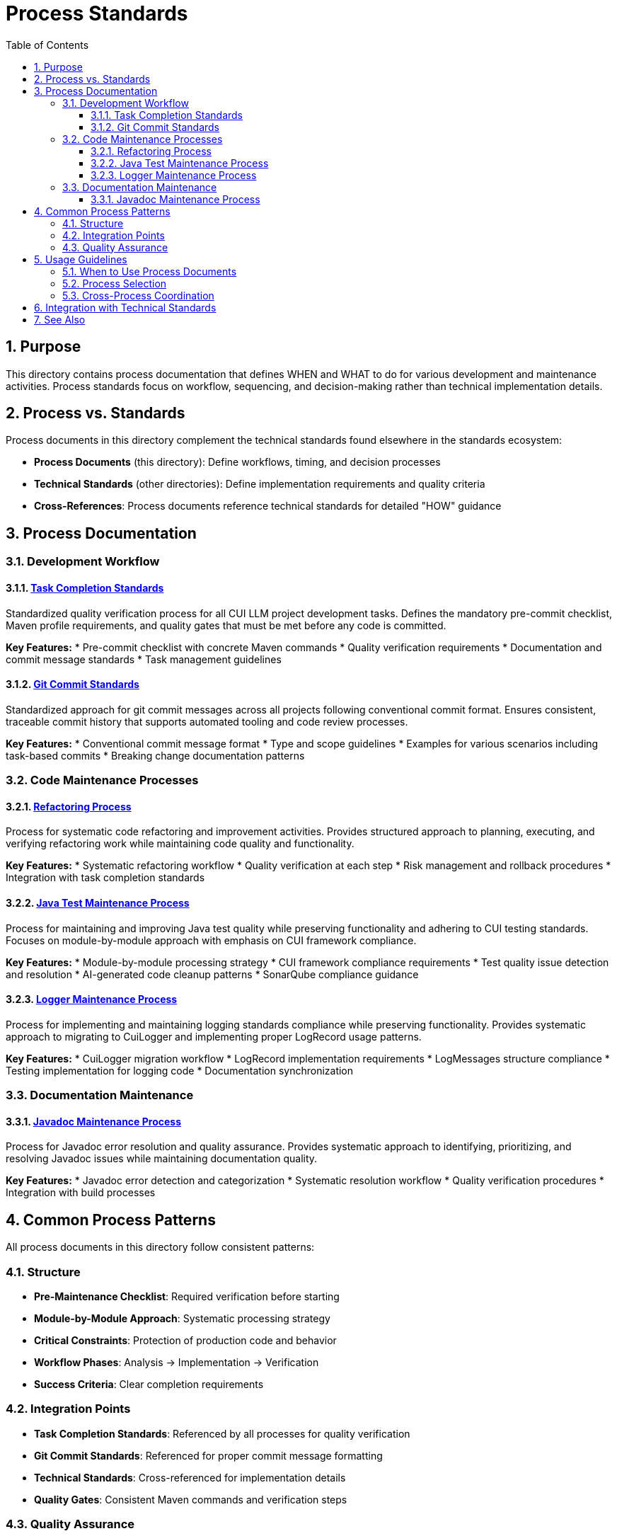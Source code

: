 = Process Standards
:toc: left
:toclevels: 3
:toc-title: Table of Contents
:sectnums:
:source-highlighter: highlight.js

== Purpose

This directory contains process documentation that defines WHEN and WHAT to do for various development and maintenance activities. Process standards focus on workflow, sequencing, and decision-making rather than technical implementation details.

== Process vs. Standards

Process documents in this directory complement the technical standards found elsewhere in the standards ecosystem:

* **Process Documents** (this directory): Define workflows, timing, and decision processes
* **Technical Standards** (other directories): Define implementation requirements and quality criteria
* **Cross-References**: Process documents reference technical standards for detailed "HOW" guidance

== Process Documentation

=== Development Workflow

==== xref:task-completion-standards.adoc[Task Completion Standards]
Standardized quality verification process for all CUI LLM project development tasks. Defines the mandatory pre-commit checklist, Maven profile requirements, and quality gates that must be met before any code is committed.

**Key Features:**
* Pre-commit checklist with concrete Maven commands
* Quality verification requirements
* Documentation and commit message standards
* Task management guidelines

==== xref:git-commit-standards.adoc[Git Commit Standards]
Standardized approach for git commit messages across all projects following conventional commit format. Ensures consistent, traceable commit history that supports automated tooling and code review processes.

**Key Features:**
* Conventional commit message format
* Type and scope guidelines
* Examples for various scenarios including task-based commits
* Breaking change documentation patterns

=== Code Maintenance Processes

==== xref:refactoring-process.adoc[Refactoring Process]
Process for systematic code refactoring and improvement activities. Provides structured approach to planning, executing, and verifying refactoring work while maintaining code quality and functionality.

**Key Features:**
* Systematic refactoring workflow
* Quality verification at each step
* Risk management and rollback procedures
* Integration with task completion standards

==== xref:java-test-maintenance.adoc[Java Test Maintenance Process]
Process for maintaining and improving Java test quality while preserving functionality and adhering to CUI testing standards. Focuses on module-by-module approach with emphasis on CUI framework compliance.

**Key Features:**
* Module-by-module processing strategy
* CUI framework compliance requirements
* Test quality issue detection and resolution
* AI-generated code cleanup patterns
* SonarQube compliance guidance

==== xref:logger-maintenance.adoc[Logger Maintenance Process]
Process for implementing and maintaining logging standards compliance while preserving functionality. Provides systematic approach to migrating to CuiLogger and implementing proper LogRecord usage patterns.

**Key Features:**
* CuiLogger migration workflow
* LogRecord implementation requirements
* LogMessages structure compliance
* Testing implementation for logging code
* Documentation synchronization

=== Documentation Maintenance

==== xref:javadoc-maintenance.adoc[Javadoc Maintenance Process]
Process for Javadoc error resolution and quality assurance. Provides systematic approach to identifying, prioritizing, and resolving Javadoc issues while maintaining documentation quality.

**Key Features:**
* Javadoc error detection and categorization
* Systematic resolution workflow
* Quality verification procedures
* Integration with build processes

== Common Process Patterns

All process documents in this directory follow consistent patterns:

=== Structure
* **Pre-Maintenance Checklist**: Required verification before starting
* **Module-by-Module Approach**: Systematic processing strategy
* **Critical Constraints**: Protection of production code and behavior
* **Workflow Phases**: Analysis → Implementation → Verification
* **Success Criteria**: Clear completion requirements

=== Integration Points
* **Task Completion Standards**: Referenced by all processes for quality verification
* **Git Commit Standards**: Referenced for proper commit message formatting
* **Technical Standards**: Cross-referenced for implementation details
* **Quality Gates**: Consistent Maven commands and verification steps

=== Quality Assurance
* Build verification before and after changes
* Test execution requirements
* Coverage preservation
* Documentation synchronization
* Incremental commit strategies

== Usage Guidelines

=== When to Use Process Documents
* Planning systematic code improvements
* Onboarding team members to development workflows
* Establishing consistent practices across projects
* Ensuring quality gates are properly implemented
* Coordinating multi-module changes

=== Process Selection
* **General Development**: Start with xref:task-completion-standards.adoc[Task Completion Standards]
* **Code Refactoring**: Use xref:refactoring-process.adoc[Refactoring Process]
* **Test Improvements**: Follow xref:java-test-maintenance.adoc[Java Test Maintenance Process]
* **Logging Updates**: Apply xref:logger-maintenance.adoc[Logger Maintenance Process]
* **Documentation Fixes**: Use xref:javadoc-maintenance.adoc[Javadoc Maintenance Process]

=== Cross-Process Coordination
When working across multiple areas:
1. Always start with task completion standards for baseline requirements
2. Apply specific maintenance processes for targeted improvements
3. Use git commit standards for all commits
4. Reference technical standards for implementation details
5. Verify quality gates throughout the process

== Integration with Technical Standards

Process documents reference technical standards for implementation guidance:

* **Testing Standards**: xref:../testing/quality-standards.adoc[Quality Standards], xref:../testing/cui-test-generator-guide.adoc[CUI Test Generator Guide]
* **Logging Standards**: xref:../logging/core-standards.adoc[Core Standards], xref:../logging/implementation-guide.adoc[Implementation Guide]
* **Java Standards**: xref:../java/java-code-standards.adoc[Java Code Standards]
* **Documentation Standards**: xref:../documentation/javadoc-standards.adoc[Javadoc Standards]

== See Also

* xref:../README.adoc[Standards Overview] - Complete standards ecosystem
* xref:../testing/README.adoc[Testing Standards] - Testing framework requirements
* xref:../logging/README.adoc[Logging Standards] - Logging implementation standards
* xref:../java/java-code-standards.adoc[Java Standards] - Java development standards
